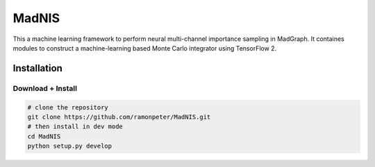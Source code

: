 =================
MadNIS
=================

This a machine learning framework to perform neural multi-channel importance sampling in MadGraph.
It containes modules to construct a machine-learning based
Monte Carlo integrator using TensorFlow 2.


Installation
-------------

Download + Install
~~~~~~~~~~~~~~~~~~~~~~~~~~

.. code:: sh

   # clone the repository
   git clone https://github.com/ramonpeter/MadNIS.git
   # then install in dev mode
   cd MadNIS
   python setup.py develop
